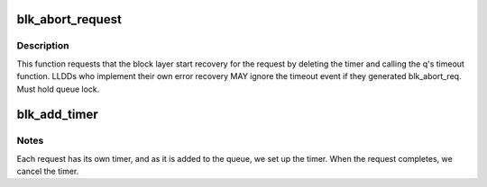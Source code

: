 .. -*- coding: utf-8; mode: rst -*-
.. src-file: block/blk-timeout.c

.. _`blk_abort_request`:

blk_abort_request
=================

.. c:function:: void blk_abort_request(struct request *req)

    - Request request recovery for the specified command

    :param struct request \*req:
        pointer to the request of interest

.. _`blk_abort_request.description`:

Description
-----------

This function requests that the block layer start recovery for the
request by deleting the timer and calling the q's timeout function.
LLDDs who implement their own error recovery MAY ignore the timeout
event if they generated blk_abort_req. Must hold queue lock.

.. _`blk_add_timer`:

blk_add_timer
=============

.. c:function:: void blk_add_timer(struct request *req)

    Start timeout timer for a single request

    :param struct request \*req:
        request that is about to start running.

.. _`blk_add_timer.notes`:

Notes
-----

Each request has its own timer, and as it is added to the queue, we
set up the timer. When the request completes, we cancel the timer.

.. This file was automatic generated / don't edit.

